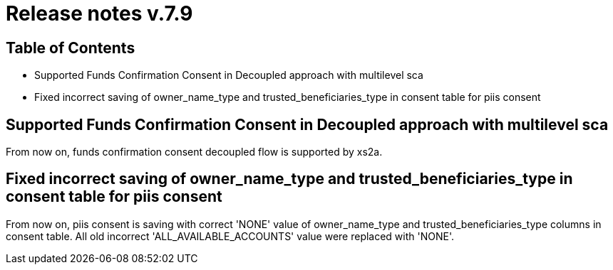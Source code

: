 = Release notes v.7.9

== Table of Contents

* Supported Funds Confirmation Consent in Decoupled approach with multilevel sca
* Fixed incorrect saving of owner_name_type and trusted_beneficiaries_type in consent table for piis consent

== Supported Funds Confirmation Consent in Decoupled approach with multilevel sca

From now on, funds confirmation consent decoupled flow is supported by xs2a.

== Fixed incorrect saving of owner_name_type and trusted_beneficiaries_type in consent table for piis consent

From now on, piis consent is saving with correct 'NONE' value of owner_name_type and trusted_beneficiaries_type
columns in consent table. All old incorrect 'ALL_AVAILABLE_ACCOUNTS' value were replaced with 'NONE'.
